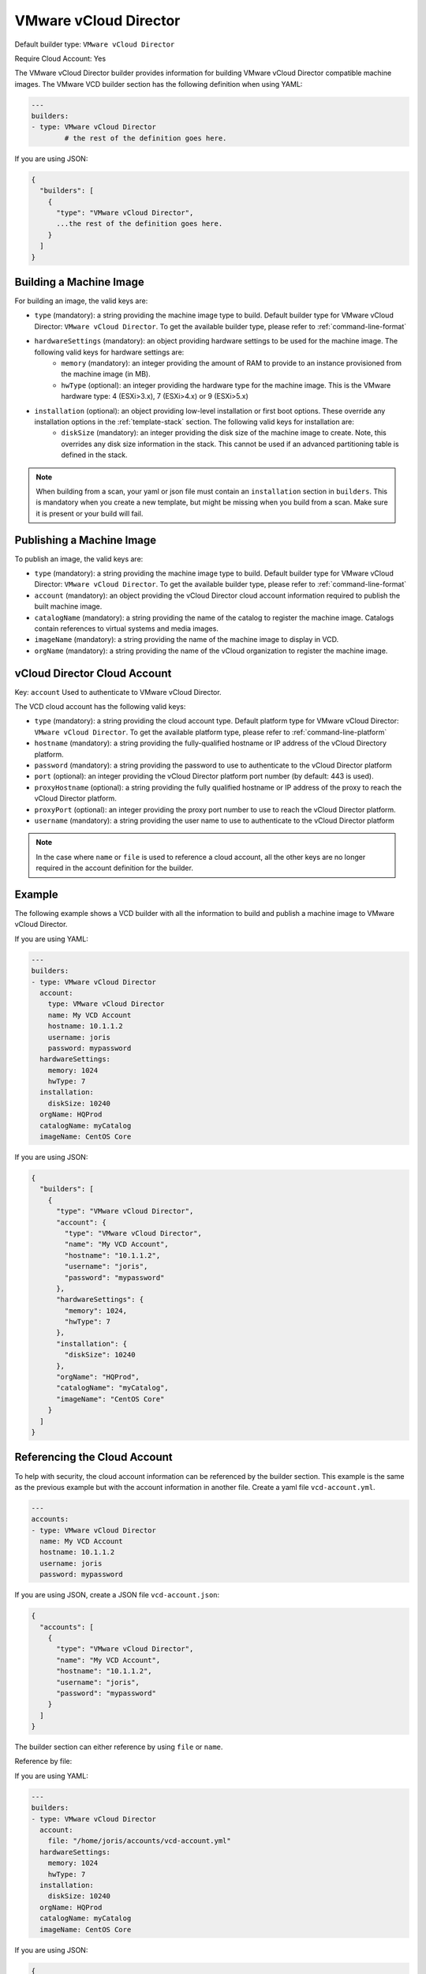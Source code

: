 .. Copyright (c) 2007-2019 UShareSoft, All rights reserved

.. _builder-vmware-vcd:

VMware vCloud Director
======================

Default builder type: ``VMware vCloud Director``

Require Cloud Account: Yes

The VMware vCloud Director builder provides information for building VMware vCloud Director compatible machine images.
The VMware VCD builder section has the following definition when using YAML:

.. code-block:: yaml

	---
	builders:
	- type: VMware vCloud Director
		# the rest of the definition goes here.

If you are using JSON:

.. code-block:: javascript

	{
	  "builders": [
	    {
	      "type": "VMware vCloud Director",
	      ...the rest of the definition goes here.
	    }
	  ]
	}

Building a Machine Image
------------------------

For building an image, the valid keys are:

* ``type`` (mandatory): a string providing the machine image type to build. Default builder type for VMware vCloud Director: ``VMware vCloud Director``. To get the available builder type, please refer to :ref:`command-line-format`
* ``hardwareSettings`` (mandatory): an object providing hardware settings to be used for the machine image. The following valid keys for hardware settings are:
	* ``memory`` (mandatory): an integer providing the amount of RAM to provide to an instance provisioned from the machine image (in MB).
	* ``hwType`` (optional): an integer providing the hardware type for the machine image. This is the VMware hardware type: 4 (ESXi>3.x), 7 (ESXi>4.x) or 9 (ESXi>5.x)
* ``installation`` (optional): an object providing low-level installation or first boot options. These override any installation options in the :ref:`template-stack` section. The following valid keys for installation are:
	* ``diskSize`` (mandatory): an integer providing the disk size of the machine image to create. Note, this overrides any disk size information in the stack. This cannot be used if an advanced partitioning table is defined in the stack.

.. note:: When building from a scan, your yaml or json file must contain an ``installation`` section in ``builders``. This is mandatory when you create a new template, but might be missing when you build from a scan. Make sure it is present or your build will fail.

Publishing a Machine Image
--------------------------

To publish an image, the valid keys are:

* ``type`` (mandatory): a string providing the machine image type to build. Default builder type for VMware vCloud Director: ``VMware vCloud Director``. To get the available builder type, please refer to :ref:`command-line-format`
* ``account`` (mandatory): an object providing the vCloud Director cloud account information required to publish the built machine image.
* ``catalogName`` (mandatory): a string providing the name of the catalog to register the machine image. Catalogs contain references to virtual systems and media images.
* ``imageName`` (mandatory): a string providing the name of the machine image to display in VCD.
* ``orgName`` (mandatory): a string providing the name of the vCloud organization to register the machine image.

vCloud Director Cloud Account
-----------------------------

Key: ``account``
Used to authenticate to VMware vCloud Director.

The VCD cloud account has the following valid keys:

* ``type`` (mandatory): a string providing the cloud account type. Default platform type for VMware vCloud Director: ``VMware vCloud Director``. To get the available platform type, please refer to :ref:`command-line-platform`
* ``hostname`` (mandatory): a string providing the fully-qualified hostname or IP address of the vCloud Directory platform.
* ``password`` (mandatory): a string providing the password to use to authenticate to the vCloud Director platform
* ``port`` (optional): an integer providing the vCloud Director platform port number (by default: 443 is used).
* ``proxyHostname`` (optional): a string providing the fully qualified hostname or IP address of the proxy to reach the vCloud Director platform.
* ``proxyPort`` (optional): an integer providing the proxy port number to use to reach the vCloud Director platform.
* ``username`` (mandatory): a string providing the user name to use to authenticate to the vCloud Director platform

.. note:: In the case where ``name`` or ``file`` is used to reference a cloud account, all the other keys are no longer required in the account definition for the builder.

Example
-------

The following example shows a VCD builder with all the information to build and publish a machine image to VMware vCloud Director.

If you are using YAML:

.. code-block:: yaml

	---
	builders:
	- type: VMware vCloud Director
	  account:
	    type: VMware vCloud Director
	    name: My VCD Account
	    hostname: 10.1.1.2
	    username: joris
	    password: mypassword
	  hardwareSettings:
	    memory: 1024
	    hwType: 7
	  installation:
	    diskSize: 10240
	  orgName: HQProd
	  catalogName: myCatalog
	  imageName: CentOS Core

If you are using JSON:

.. code-block:: json

	{
	  "builders": [
	    {
	      "type": "VMware vCloud Director",
	      "account": {
	        "type": "VMware vCloud Director",
	        "name": "My VCD Account",
	        "hostname": "10.1.1.2",
	        "username": "joris",
	        "password": "mypassword"
	      },
	      "hardwareSettings": {
	        "memory": 1024,
	        "hwType": 7
	      },
	      "installation": {
	        "diskSize": 10240
	      },
	      "orgName": "HQProd",
	      "catalogName": "myCatalog",
	      "imageName": "CentOS Core"
	    }
	  ]
	}

Referencing the Cloud Account
-----------------------------

To help with security, the cloud account information can be referenced by the builder section. This example is the same as the previous example but with the account information in another file. Create a yaml file ``vcd-account.yml``.

.. code-block:: yaml

	---
	accounts:
	- type: VMware vCloud Director
	  name: My VCD Account
	  hostname: 10.1.1.2
	  username: joris
	  password: mypassword


If you are using JSON, create a JSON file ``vcd-account.json``:

.. code-block:: json

	{
	  "accounts": [
	    {
	      "type": "VMware vCloud Director",
	      "name": "My VCD Account",
	      "hostname": "10.1.1.2",
	      "username": "joris",
	      "password": "mypassword"
	    }
	  ]
	}

The builder section can either reference by using ``file`` or ``name``.

Reference by file:

If you are using YAML:

.. code-block:: yaml

	---
	builders:
	- type: VMware vCloud Director
	  account:
	    file: "/home/joris/accounts/vcd-account.yml"
	  hardwareSettings:
	    memory: 1024
	    hwType: 7
	  installation:
	    diskSize: 10240
	  orgName: HQProd
	  catalogName: myCatalog
	  imageName: CentOS Core

If you are using JSON:

.. code-block:: json

	{
	  "builders": [
	    {
	      "type": "VMware vCloud Director",
	      "account": {
	        "file": "/home/joris/accounts/vcd-account.json"
	      },
	      "hardwareSettings": {
	        "memory": 1024,
	        "hwType": 7
	      },
	      "installation": {
	        "diskSize": 10240
	      },
	      "orgName": "HQProd",
	      "catalogName": "myCatalog",
	      "imageName": "CentOS Core"
	    }
	  ]
	}

Reference by name, note the cloud account must already be created by using ``account create``.

If you are using YAML:

.. code-block:: yaml

	---
	builders:
	- type: VMware vCloud Director
	  account:
	    name: My VCD Account
	  hardwareSettings:
	    memory: 1024
	    hwType: 7
	  installation:
	    diskSize: 10240
	  orgName: HQProd
	  catalogName: myCatalog
	  imageName: CentOS Core

If you are using JSON:

.. code-block:: json

	{
	  "builders": [
	    {
	      "type": "VMware vCloud Director",
	      "account": {
	        "name": "My VCD Account"
	      },
	      "hardwareSettings": {
	        "memory": 1024,
	        "hwType": 7
	      },
	      "installation": {
	        "diskSize": 10240
	      },
	      "orgName": "HQProd",
	      "catalogName": "myCatalog",
	      "imageName": "CentOS Core"
	    }
	  ]
	}
